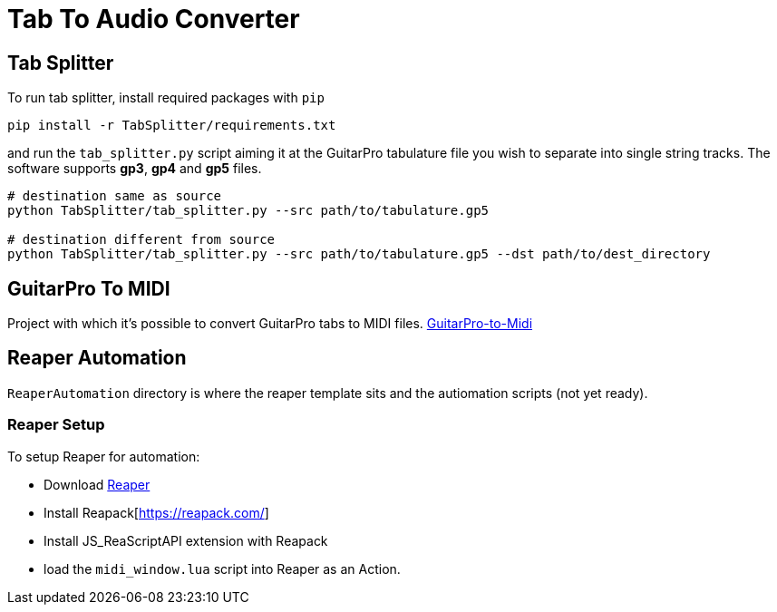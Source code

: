 = Tab To Audio Converter

== Tab Splitter

To run tab splitter, install required packages with `pip`

[source, bash]
----
pip install -r TabSplitter/requirements.txt
----

and run the `tab_splitter.py` script aiming it at the GuitarPro tabulature file you wish to separate into single string tracks. The software supports *gp3*, *gp4* and *gp5* files.

[source, bash]
----
# destination same as source
python TabSplitter/tab_splitter.py --src path/to/tabulature.gp5

# destination different from source 
python TabSplitter/tab_splitter.py --src path/to/tabulature.gp5 --dst path/to/dest_directory
----

== GuitarPro To MIDI

Project with which it's possible to convert GuitarPro tabs to MIDI files.
https://github.com/alexsteb/GuitarPro-to-Midi[GuitarPro-to-Midi]

== Reaper Automation

`ReaperAutomation` directory is where the reaper template sits and the autiomation scripts (not yet ready).

=== Reaper Setup

To setup Reaper for automation:

* Download https://www.reaper.fm/download.php[Reaper]
* Install Reapack[https://reapack.com/]
* Install JS_ReaScriptAPI extension with Reapack
* load the `midi_window.lua` script into Reaper as an Action.
